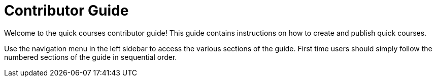 = Contributor Guide

Welcome to the quick courses contributor guide! This guide contains instructions on how to create and publish quick courses.

Use the navigation menu in the left sidebar to access the various sections of the guide. First time users should simply follow the numbered sections of the guide in sequential order.
